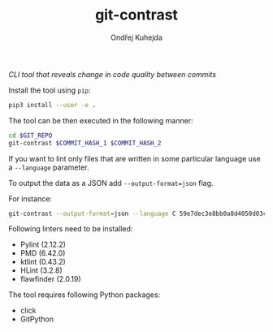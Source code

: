 #+TITLE: git-contrast
#+AUTHOR: Ondřej Kuhejda
/CLI tool that reveals change in code quality between commits/

Install the tool using =pip=:
#+BEGIN_SRC sh
  pip3 install --user -e .
#+END_SRC

The tool can be then executed in the following manner:
#+BEGIN_SRC sh
  cd $GIT_REPO
  git-contrast $COMMIT_HASH_1 $COMMIT_HASH_2
#+END_SRC

If you want to lint only files that are written in some particular language use a =--language= parameter.

To output the data as a JSON add =--output-format=json= flag.

For instance:
#+BEGIN_SRC sh
  git-contrast --output-format=json --language C 59e7dec3e8bb0a8d4050d03c2dc32cf71ffa87c6 f70b90b19e68214de2a111f12424da45555c1db3
#+END_SRC

Following linters need to be installed:
- Pylint (2.12.2)
- PMD (6.42.0)
- ktlint (0.43.2)
- HLint (3.2.8)
- flawfinder (2.0.19)

The tool requires following Python packages:
- click
- GitPython
